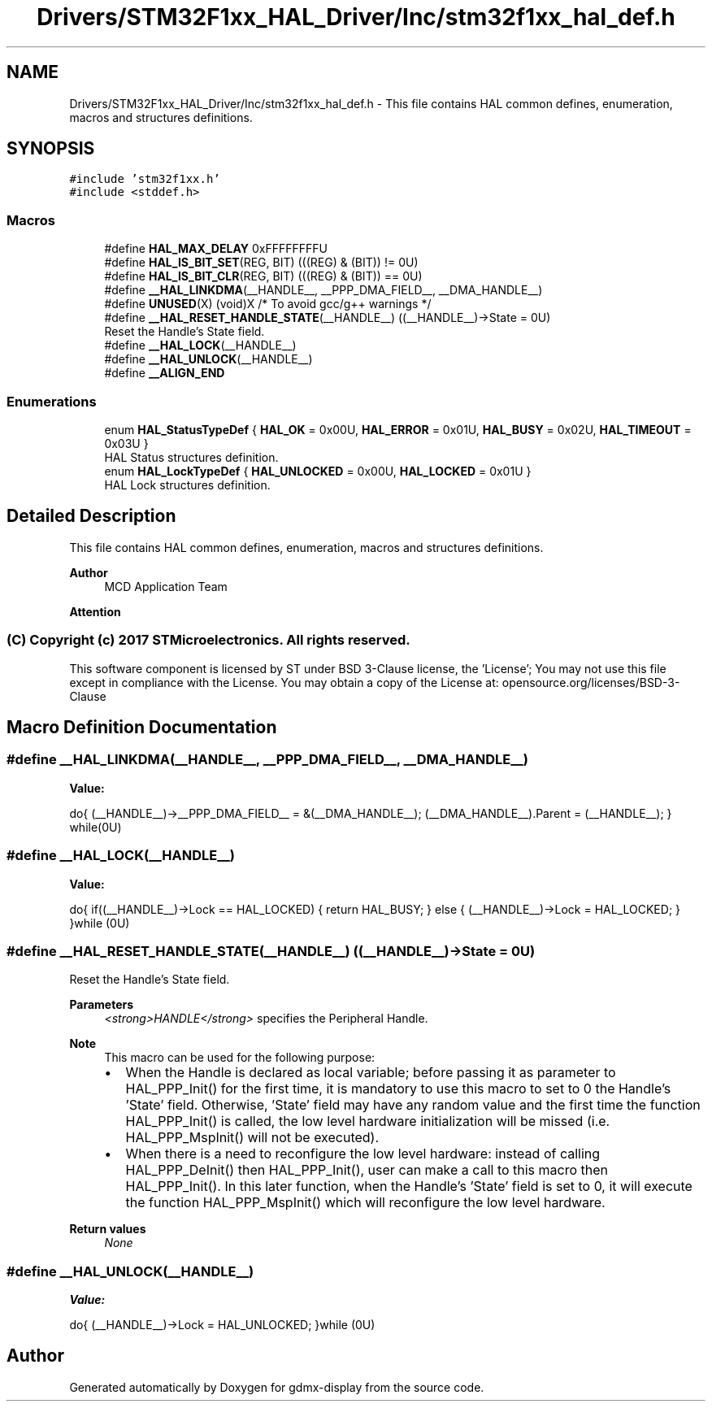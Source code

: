 .TH "Drivers/STM32F1xx_HAL_Driver/Inc/stm32f1xx_hal_def.h" 3 "Mon May 24 2021" "gdmx-display" \" -*- nroff -*-
.ad l
.nh
.SH NAME
Drivers/STM32F1xx_HAL_Driver/Inc/stm32f1xx_hal_def.h \- This file contains HAL common defines, enumeration, macros and structures definitions\&.  

.SH SYNOPSIS
.br
.PP
\fC#include 'stm32f1xx\&.h'\fP
.br
\fC#include <stddef\&.h>\fP
.br

.SS "Macros"

.in +1c
.ti -1c
.RI "#define \fBHAL_MAX_DELAY\fP   0xFFFFFFFFU"
.br
.ti -1c
.RI "#define \fBHAL_IS_BIT_SET\fP(REG,  BIT)   (((REG) & (BIT)) != 0U)"
.br
.ti -1c
.RI "#define \fBHAL_IS_BIT_CLR\fP(REG,  BIT)   (((REG) & (BIT)) == 0U)"
.br
.ti -1c
.RI "#define \fB__HAL_LINKDMA\fP(__HANDLE__,  __PPP_DMA_FIELD__,  __DMA_HANDLE__)"
.br
.ti -1c
.RI "#define \fBUNUSED\fP(X)   (void)X      /* To avoid gcc/g++ warnings */"
.br
.ti -1c
.RI "#define \fB__HAL_RESET_HANDLE_STATE\fP(__HANDLE__)   ((__HANDLE__)\->State = 0U)"
.br
.RI "Reset the Handle's State field\&. "
.ti -1c
.RI "#define \fB__HAL_LOCK\fP(__HANDLE__)"
.br
.ti -1c
.RI "#define \fB__HAL_UNLOCK\fP(__HANDLE__)"
.br
.ti -1c
.RI "#define \fB__ALIGN_END\fP"
.br
.in -1c
.SS "Enumerations"

.in +1c
.ti -1c
.RI "enum \fBHAL_StatusTypeDef\fP { \fBHAL_OK\fP = 0x00U, \fBHAL_ERROR\fP = 0x01U, \fBHAL_BUSY\fP = 0x02U, \fBHAL_TIMEOUT\fP = 0x03U }"
.br
.RI "HAL Status structures definition\&. "
.ti -1c
.RI "enum \fBHAL_LockTypeDef\fP { \fBHAL_UNLOCKED\fP = 0x00U, \fBHAL_LOCKED\fP = 0x01U }"
.br
.RI "HAL Lock structures definition\&. "
.in -1c
.SH "Detailed Description"
.PP 
This file contains HAL common defines, enumeration, macros and structures definitions\&. 


.PP
\fBAuthor\fP
.RS 4
MCD Application Team
.RE
.PP
\fBAttention\fP
.RS 4
.RE
.PP
.SS "(C) Copyright (c) 2017 STMicroelectronics\&. All rights reserved\&."
.PP
This software component is licensed by ST under BSD 3-Clause license, the 'License'; You may not use this file except in compliance with the License\&. You may obtain a copy of the License at: opensource\&.org/licenses/BSD-3-Clause 
.SH "Macro Definition Documentation"
.PP 
.SS "#define __HAL_LINKDMA(__HANDLE__, __PPP_DMA_FIELD__, __DMA_HANDLE__)"
\fBValue:\fP
.PP
.nf
                        do{                                                      \
                              (__HANDLE__)->__PPP_DMA_FIELD__ = &(__DMA_HANDLE__); \
                              (__DMA_HANDLE__)\&.Parent = (__HANDLE__);             \
                          } while(0U)
.fi
.SS "#define __HAL_LOCK(__HANDLE__)"
\fBValue:\fP
.PP
.nf
                                do{                                        \
                                    if((__HANDLE__)->Lock == HAL_LOCKED)   \
                                    {                                      \
                                       return HAL_BUSY;                    \
                                    }                                      \
                                    else                                   \
                                    {                                      \
                                       (__HANDLE__)->Lock = HAL_LOCKED;    \
                                    }                                      \
                                  }while (0U)
.fi
.SS "#define __HAL_RESET_HANDLE_STATE(__HANDLE__)   ((__HANDLE__)\->State = 0U)"

.PP
Reset the Handle's State field\&. 
.PP
\fBParameters\fP
.RS 4
\fI<strong>HANDLE</strong>\fP specifies the Peripheral Handle\&. 
.RE
.PP
\fBNote\fP
.RS 4
This macro can be used for the following purpose:
.IP "\(bu" 2
When the Handle is declared as local variable; before passing it as parameter to HAL_PPP_Init() for the first time, it is mandatory to use this macro to set to 0 the Handle's 'State' field\&. Otherwise, 'State' field may have any random value and the first time the function HAL_PPP_Init() is called, the low level hardware initialization will be missed (i\&.e\&. HAL_PPP_MspInit() will not be executed)\&.
.IP "\(bu" 2
When there is a need to reconfigure the low level hardware: instead of calling HAL_PPP_DeInit() then HAL_PPP_Init(), user can make a call to this macro then HAL_PPP_Init()\&. In this later function, when the Handle's 'State' field is set to 0, it will execute the function HAL_PPP_MspInit() which will reconfigure the low level hardware\&. 
.PP
.RE
.PP
\fBReturn values\fP
.RS 4
\fINone\fP 
.RE
.PP

.SS "#define __HAL_UNLOCK(__HANDLE__)"
\fBValue:\fP
.PP
.nf
                                  do{                                       \
                                      (__HANDLE__)->Lock = HAL_UNLOCKED;    \
                                    }while (0U)
.fi
.SH "Author"
.PP 
Generated automatically by Doxygen for gdmx-display from the source code\&.
